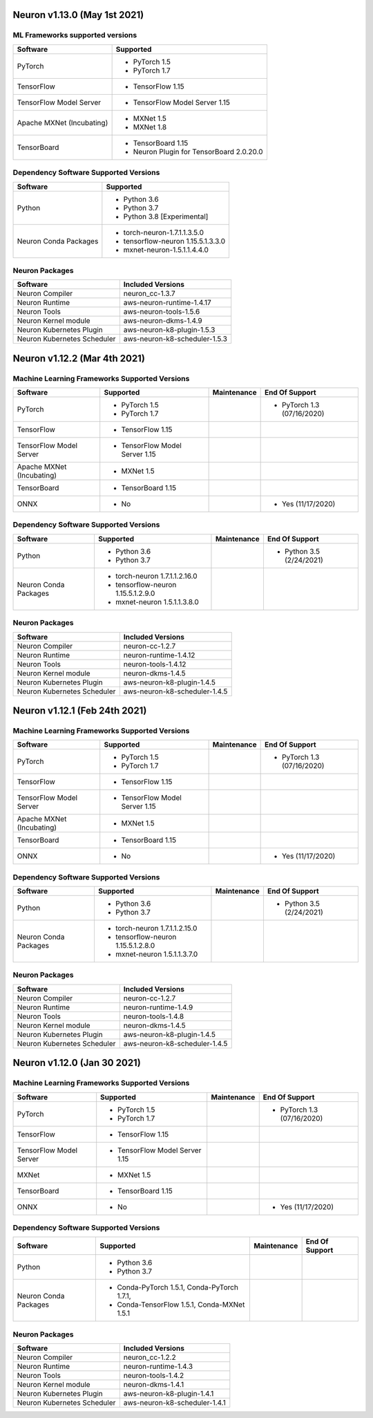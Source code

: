 Neuron v1.13.0 (May 1st 2021)
-----------------------------



ML Frameworks supported versions
^^^^^^^^^^^^^^^^^^^^^^^^^^^^^^^^

.. list-table::
   :widths: auto
   :header-rows: 1
   :align: left

   * - Software
     - Supported

   * - PyTorch
     - * PyTorch 1.5
      
       * PyTorch 1.7
   * - TensorFlow
     - * TensorFlow 1.15
   * - TensorFlow Model Server
     - * TensorFlow Model Server 1.15
   * - Apache MXNet (Incubating)
     - * MXNet 1.5
     
       * MXNet 1.8
   * - TensorBoard
     - * TensorBoard 1.15

       * Neuron Plugin for TensorBoard 2.0.20.0

Dependency Software Supported Versions
^^^^^^^^^^^^^^^^^^^^^^^^^^^^^^^^^^^^^^

.. list-table::
   :widths: auto
   :header-rows: 1
   :align: left

   * - Software
     - Supported
   * - Python
     - * Python 3.6
       * Python 3.7
       * Python 3.8 [Experimental]
   * - Neuron Conda Packages
     - * torch-neuron-1.7.1.1.3.5.0 
     
       * tensorflow-neuron 1.15.5.1.3.3.0

       * mxnet-neuron-1.5.1.1.4.4.0
       


Neuron Packages
^^^^^^^^^^^^^^^

.. list-table::
   :widths: auto
   :header-rows: 1
   :align: left

   * - Software
     - Included Versions
   * - Neuron Compiler
     - neuron_cc-1.3.7
   * - Neuron Runtime
     - aws-neuron-runtime-1.4.17
   * - Neuron Tools
     - aws-neuron-tools-1.5.6
   * - Neuron Kernel module
     - aws-neuron-dkms-1.4.9
   * - Neuron Kubernetes Plugin
     - aws-neuron-k8-plugin-1.5.3
   * - Neuron Kubernetes Scheduler
     - aws-neuron-k8-scheduler-1.5.3



Neuron v1.12.2 (Mar 4th 2021)
------------------------------------------------



Machine Learning Frameworks Supported Versions
^^^^^^^^^^^^^^^^^^^^^^^^^^^^^^^^^^^^^^^^^^^^^^

.. list-table::
   :widths: auto
   :header-rows: 1
   :align: left

   * - Software
     - Supported
     - Maintenance
     - End Of Support
   * - PyTorch
     - * PyTorch 1.5
      
       * PyTorch 1.7
     - 
     - * PyTorch 1.3 (07/16/2020)
   * - TensorFlow
     - * TensorFlow 1.15
     - 
     - 
   * - TensorFlow Model Server
     - * TensorFlow Model Server 1.15
     - 
     -
   * - Apache MXNet (Incubating)
     - * MXNet 1.5
     - 
     -
   * - TensorBoard
     - * TensorBoard 1.15
     - 
     -
   * - ONNX
     - * No
     - 
     - * Yes (11/17/2020)

Dependency Software Supported Versions
^^^^^^^^^^^^^^^^^^^^^^^^^^^^^^^^^^^^^^

.. list-table::
   :widths: auto
   :header-rows: 1
   :align: left

   * - Software
     - Supported
     - Maintenance
     - End Of Support
   * - Python
     - * Python 3.6
       * Python 3.7
     - 
     - * Python 3.5 (2/24/2021)
   * - Neuron Conda Packages
     - * torch-neuron 1.7.1.1.2.16.0 
     
       * tensorflow-neuron 1.15.5.1.2.9.0

       * mxnet-neuron 1.5.1.1.3.8.0
       
     - 
     - 


Neuron Packages
^^^^^^^^^^^^^^^

.. list-table::
   :widths: auto
   :header-rows: 1
   :align: left

   * - Software
     - Included Versions
   * - Neuron Compiler
     - neuron-cc-1.2.7
   * - Neuron Runtime
     - neuron-runtime-1.4.12
   * - Neuron Tools
     - neuron-tools-1.4.12
   * - Neuron Kernel module
     - neuron-dkms-1.4.5
   * - Neuron Kubernetes Plugin
     - aws-neuron-k8-plugin-1.4.5
   * - Neuron Kubernetes Scheduler
     - aws-neuron-k8-scheduler-1.4.5


Neuron v1.12.1 (Feb 24th 2021)
------------------------------------------------



Machine Learning Frameworks Supported Versions
^^^^^^^^^^^^^^^^^^^^^^^^^^^^^^^^^^^^^^^^^^^^^^

.. list-table::
   :widths: auto
   :header-rows: 1
   :align: left

   * - Software
     - Supported
     - Maintenance
     - End Of Support
   * - PyTorch
     - * PyTorch 1.5
      
       * PyTorch 1.7
     - 
     - * PyTorch 1.3 (07/16/2020)
   * - TensorFlow
     - * TensorFlow 1.15
     - 
     - 
   * - TensorFlow Model Server
     - * TensorFlow Model Server 1.15
     - 
     -
   * - Apache MXNet (Incubating)
     - * MXNet 1.5
     - 
     -
   * - TensorBoard
     - * TensorBoard 1.15
     - 
     -
   * - ONNX
     - * No
     - 
     - * Yes (11/17/2020)

Dependency Software Supported Versions
^^^^^^^^^^^^^^^^^^^^^^^^^^^^^^^^^^^^^^

.. list-table::
   :widths: auto
   :header-rows: 1
   :align: left

   * - Software
     - Supported
     - Maintenance
     - End Of Support
   * - Python
     - * Python 3.6
       * Python 3.7
     - 
     - * Python 3.5 (2/24/2021)
   * - Neuron Conda Packages
     - * torch-neuron 1.7.1.1.2.15.0 
     
       * tensorflow-neuron 1.15.5.1.2.8.0

       * mxnet-neuron 1.5.1.1.3.7.0
       
     - 
     - 


Neuron Packages
^^^^^^^^^^^^^^^

.. list-table::
   :widths: auto
   :header-rows: 1
   :align: left

   * - Software
     - Included Versions
   * - Neuron Compiler
     - neuron-cc-1.2.7
   * - Neuron Runtime
     - neuron-runtime-1.4.9
   * - Neuron Tools
     - neuron-tools-1.4.8
   * - Neuron Kernel module
     - neuron-dkms-1.4.5
   * - Neuron Kubernetes Plugin
     - aws-neuron-k8-plugin-1.4.5
   * - Neuron Kubernetes Scheduler
     - aws-neuron-k8-scheduler-1.4.5



Neuron v1.12.0 (Jan 30 2021)
----------------------------

Machine Learning Frameworks Supported Versions
^^^^^^^^^^^^^^^^^^^^^^^^^^^^^^^^^^^^^^^^^^^^^^

.. list-table::
   :widths: auto
   :header-rows: 1
   :align: left

   * - Software
     - Supported
     - Maintenance
     - End Of Support
   * - PyTorch
     - * PyTorch 1.5
      
       * PyTorch 1.7
     - 
     - * PyTorch 1.3 (07/16/2020)
   * - TensorFlow
     - * TensorFlow 1.15
     - 
     - 
   * - TensorFlow Model Server
     - * TensorFlow Model Server 1.15
     - 
     -
   * - MXNet
     - * MXNet 1.5
     - 
     -
   * - TensorBoard
     - * TensorBoard 1.15
     - 
     -
   * - ONNX
     - * No
     - 
     - * Yes (11/17/2020)

Dependency Software Supported Versions
^^^^^^^^^^^^^^^^^^^^^^^^^^^^^^^^^^^^^^

.. list-table::
   :widths: auto
   :header-rows: 1
   :align: left

   * - Software
     - Supported
     - Maintenance
     - End Of Support
   * - Python
     - * Python 3.6
       * Python 3.7
     - 
     - 
   * - Neuron Conda Packages
     - * Conda-PyTorch 1.5.1, Conda-PyTorch 1.7.1, 
     
       * Conda-TensorFlow 1.5.1, Conda-MXNet 1.5.1
     - 
     - 


Neuron Packages
^^^^^^^^^^^^^^^

.. list-table::
   :widths: auto
   :header-rows: 1
   :align: left

   * - Software
     - Included Versions
   * - Neuron Compiler
     - neuron_cc-1.2.2
   * - Neuron Runtime
     - neuron-runtime-1.4.3
   * - Neuron Tools
     - neuron-tools-1.4.2
   * - Neuron Kernel module
     - neuron-dkms-1.4.1
   * - Neuron Kubernetes Plugin
     - aws-neuron-k8-plugin-1.4.1
   * - Neuron Kubernetes Scheduler
     - aws-neuron-k8-scheduler-1.4.1

